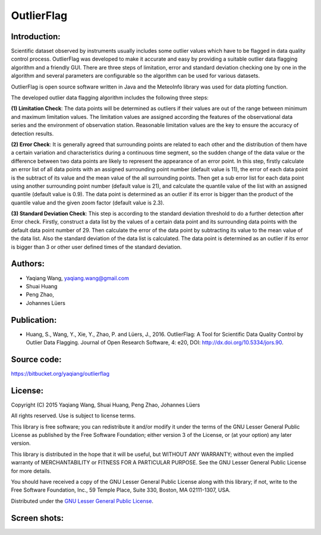 .. _products-outlierflag:


*******************
OutlierFlag
*******************

Introduction:
------------------------------------
Scientific dataset observed by instruments usually includes some outlier values which have to be 
flagged in data quality control process. OutlierFlag was developed to make it accurate and easy 
by providing a suitable outlier data flagging algorithm and a friendly GUI. There are three steps 
of limitation, error and standard deviation checking one by one in the algorithm and several 
parameters are configurable so the algorithm can be used for various datasets. 

OutlierFlag is open source software written in Java and the MeteoInfo library was used for data 
plotting function.

The developed outlier data flagging algorithm includes the following three steps: 

**(1)	Limitation Check**: The data points will be determined as outliers if their values are out of the 
range between minimum and maximum limitation values. The limitation values are assigned according the features 
of the observational data series and the environment of observation station. Reasonable limitation 
values are the key to ensure the accuracy of detection results. 

**(2)	Error Check**: It is generally agreed that surrounding points are related to each other and the 
distribution of them have a certain variation and characteristics during a continuous time segment, 
so the sudden change of 
the data value or the difference between two data points are likely to represent the appearance of 
an error point. In this step, firstly calculate an error list of all data points with an assigned 
surrounding point number (default value is 11), the error of each data point is the subtract of 
its value and the mean value of the all surrounding points. Then get a sub error list for each 
data point using another surrounding point number (default value is 21), and calculate the quantile 
value of the list with an assigned quantile (default value is 0.9). The data point is determined 
as an outlier if its error is bigger than the product of the quantile value and the given zoom 
factor (default value is 2.3). 

**(3) Standard Deviation Check**: This step is according to the standard deviation threshold to do a 
further detection after Error check. Firstly, construct a data list by 
the values of a certain data point and its surrounding data points with the default data point 
number of 29. Then calculate the error of the data point by subtracting its value to the mean value 
of the data list. Also the standard deviation of the data list is calculated. The data point is 
determined as an outlier if its error is bigger than 3 or other user defined times of the standard 
deviation.

Authors:
----------------
* Yaqiang Wang, yaqiang.wang@gmail.com
* Shuai Huang
* Peng Zhao,
* Johannes Lüers

Publication:
-------------------------------------
- Huang, S., Wang, Y., Xie, Y., Zhao, P. and Lüers, J., 2016. OutlierFlag: A Tool for Scientific Data Quality Control by Outlier Data Flagging. Journal of Open Research Software, 4: e20, DOI: http://dx.doi.org/10.5334/jors.90.

Source code:
---------------
https://bitbucket.org/yaqiang/outlierflag

License:
---------------
Copyright (C) 2015 Yaqiang Wang, Shuai Huang, Peng Zhao, Johannes Lüers

All rights reserved. Use is subject to license terms.

This library is free software; you can redistribute it and/or modify it under the terms of the GNU 
Lesser General Public License as published by the Free Software Foundation; either version 3 of the 
License, or (at your option) any later version.

This library is distributed in the hope that it will be useful, but WITHOUT ANY WARRANTY; without 
even the implied warranty of MERCHANTABILITY or FITNESS FOR A PARTICULAR PURPOSE.  See the GNU Lesser 
General Public License for more details.

You should have received a copy of the GNU Lesser General Public License along with this library; 
if not, write to the Free Software Foundation, Inc., 59 Temple Place, Suite 330, Boston, MA 
02111-1307, USA.

Distributed under the `GNU Lesser General Public License <https://www.gnu.org/licenses/lgpl.html>`_.

Screen shots:
-------------------
.. image:: outlierflag_image/outlierflag_1.png
.. image:: outlierflag_image/outlierflag_2.png
.. image:: outlierflag_image/outlierflag_3.png
.. image:: outlierflag_image/outlierflag_4.png
.. image:: outlierflag_image/outlierflag_5.png